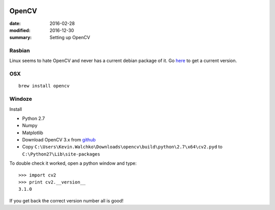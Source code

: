 .. figure:: pics/opencv.png
   :width: 200px
   :align: center


OpenCV
============

:date: 2016-02-28
:modified: 2016-12-30
:summary: Setting up OpenCV


Rasbian
--------

Linux seems to hate OpenCV and never has a current debian package of it. Go
`here <https://github.com/MomsFriendlyRobotCompany/dpkg_opencv>`_ to get
a current version.

OSX
-----

::

    brew install opencv


Windoze
---------

Install

* Python 2.7
* Numpy
* Matplotlib
* Download OpenCV 3.x from `github <https://github.com/Itseez/opencv/releases>`_
* Copy ``C:\Users\Kevin.Walchko\Downloads\opencv\build\python\2.7\x64\cv2.pyd`` to ``C:\Python27\Lib\site-packages``

To double check it worked, open a python window and type::

    >>> import cv2
    >>> print cv2.__version__
    3.1.0

If you get back the correct version number all is good!
